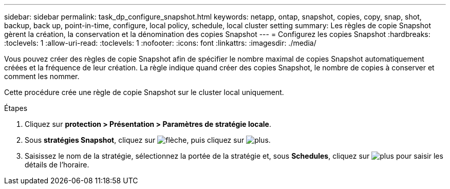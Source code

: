---
sidebar: sidebar 
permalink: task_dp_configure_snapshot.html 
keywords: netapp, ontap, snapshot, copies, copy, snap, shot, backup, back up, point-in-time, configure, local policy, schedule, local cluster setting 
summary: Les règles de copie Snapshot gèrent la création, la conservation et la dénomination des copies Snapshot 
---
= Configurez les copies Snapshot
:hardbreaks:
:toclevels: 1
:allow-uri-read: 
:toclevels: 1
:nofooter: 
:icons: font
:linkattrs: 
:imagesdir: ./media/


[role="lead"]
Vous pouvez créer des règles de copie Snapshot afin de spécifier le nombre maximal de copies Snapshot automatiquement créées et la fréquence de leur création. La règle indique quand créer des copies Snapshot, le nombre de copies à conserver et comment les nommer.

Cette procédure crée une règle de copie Snapshot sur le cluster local uniquement.

.Étapes
. Cliquez sur *protection > Présentation > Paramètres de stratégie locale*.
. Sous *stratégies Snapshot*, cliquez sur image:icon_arrow.gif["flèche"], puis cliquez sur image:icon_add.gif["plus"].
. Saisissez le nom de la stratégie, sélectionnez la portée de la stratégie et, sous *Schedules*, cliquez sur image:icon_add.gif["plus"] pour saisir les détails de l'horaire.

